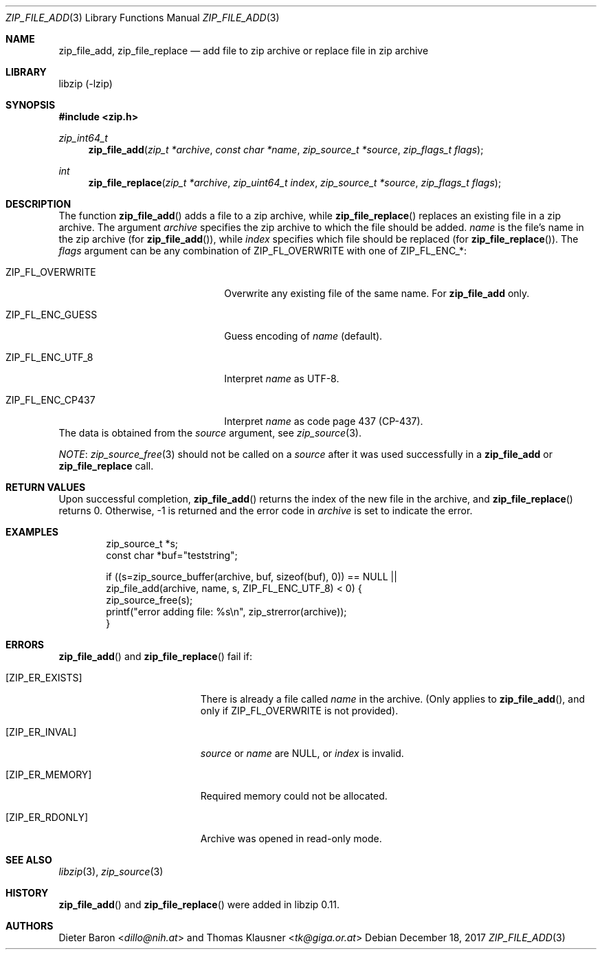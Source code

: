 .\" zip_file_add.mdoc -- add files to zip archive
.\" Copyright (C) 2004-2018 Dieter Baron and Thomas Klausner
.\"
.\" This file is part of libzip, a library to manipulate ZIP archives.
.\" The authors can be contacted at <libzip@nih.at>
.\"
.\" Redistribution and use in source and binary forms, with or without
.\" modification, are permitted provided that the following conditions
.\" are met:
.\" 1. Redistributions of source code must retain the above copyright
.\"    notice, this list of conditions and the following disclaimer.
.\" 2. Redistributions in binary form must reproduce the above copyright
.\"    notice, this list of conditions and the following disclaimer in
.\"    the documentation and/or other materials provided with the
.\"    distribution.
.\" 3. The names of the authors may not be used to endorse or promote
.\"    products derived from this software without specific prior
.\"    written permission.
.\"
.\" THIS SOFTWARE IS PROVIDED BY THE AUTHORS ``AS IS'' AND ANY EXPRESS
.\" OR IMPLIED WARRANTIES, INCLUDING, BUT NOT LIMITED TO, THE IMPLIED
.\" WARRANTIES OF MERCHANTABILITY AND FITNESS FOR A PARTICULAR PURPOSE
.\" ARE DISCLAIMED.  IN NO EVENT SHALL THE AUTHORS BE LIABLE FOR ANY
.\" DIRECT, INDIRECT, INCIDENTAL, SPECIAL, EXEMPLARY, OR CONSEQUENTIAL
.\" DAMAGES (INCLUDING, BUT NOT LIMITED TO, PROCUREMENT OF SUBSTITUTE
.\" GOODS OR SERVICES; LOSS OF USE, DATA, OR PROFITS; OR BUSINESS
.\" INTERRUPTION) HOWEVER CAUSED AND ON ANY THEORY OF LIABILITY, WHETHER
.\" IN CONTRACT, STRICT LIABILITY, OR TORT (INCLUDING NEGLIGENCE OR
.\" OTHERWISE) ARISING IN ANY WAY OUT OF THE USE OF THIS SOFTWARE, EVEN
.\" IF ADVISED OF THE POSSIBILITY OF SUCH DAMAGE.
.\"
.Dd December 18, 2017
.Dt ZIP_FILE_ADD 3
.Os
.Sh NAME
.Nm zip_file_add ,
.Nm zip_file_replace
.Nd add file to zip archive or replace file in zip archive
.Sh LIBRARY
libzip (-lzip)
.Sh SYNOPSIS
.In zip.h
.Ft zip_int64_t
.Fn zip_file_add "zip_t *archive" "const char *name" "zip_source_t *source" "zip_flags_t flags"
.Ft int
.Fn zip_file_replace "zip_t *archive" "zip_uint64_t index" "zip_source_t *source" "zip_flags_t flags"
.Sh DESCRIPTION
The function
.Fn zip_file_add
adds a file to a zip archive, while
.Fn zip_file_replace
replaces an existing file in a zip archive.
The argument
.Ar archive
specifies the zip archive to which the file should be added.
.Ar name
is the file's name in the zip archive (for
.Fn zip_file_add ) ,
while
.Ar index
specifies which file should be replaced (for
.Fn zip_file_replace ) .
The
.Ar flags
argument can be any combination of
.Dv ZIP_FL_OVERWRITE
with one of
.Dv ZIP_FL_ENC_* :
.Bl -tag -width XZIPXFLXENCXSTRICTXX
.It Dv ZIP_FL_OVERWRITE
Overwrite any existing file of the same name.
For
.Nm zip_file_add
only.
.It Dv ZIP_FL_ENC_GUESS
Guess encoding of
.Ar name
(default).
.It Dv ZIP_FL_ENC_UTF_8
Interpret
.Ar name
as UTF-8.
.It Dv ZIP_FL_ENC_CP437
Interpret
.Ar name
as code page 437 (CP-437).
.El
The data is obtained from the
.Ar source
argument, see
.Xr zip_source 3 .
.Pp
.Em NOTE :
.Xr zip_source_free 3
should not be called on a
.Ar source
after it was used successfully in a
.Nm zip_file_add
or
.Nm zip_file_replace
call.
.Sh RETURN VALUES
Upon successful completion,
.Fn zip_file_add
returns the index of the new file in the archive, and
.Fn zip_file_replace
returns 0.
Otherwise, \-1 is returned and the error code in
.Ar archive
is set to indicate the error.
.Sh EXAMPLES
.Bd -literal -offset indent
zip_source_t *s;
const char *buf="teststring";

if ((s=zip_source_buffer(archive, buf, sizeof(buf), 0)) == NULL ||
    zip_file_add(archive, name, s, ZIP_FL_ENC_UTF_8) < 0) {
    zip_source_free(s);
    printf("error adding file: %s\en", zip_strerror(archive));
}
.Ed
.Sh ERRORS
.Fn zip_file_add
and
.Fn zip_file_replace
fail if:
.Bl -tag -width Er
.It Bq Er ZIP_ER_EXISTS
There is already a file called
.Ar name
in the archive.
(Only applies to
.Fn zip_file_add ,
and only if
.Dv ZIP_FL_OVERWRITE
is not provided).
.It Bq Er ZIP_ER_INVAL
.Ar source
or
.Ar name
are
.Dv NULL ,
or
.Ar index
is invalid.
.It Bq Er ZIP_ER_MEMORY
Required memory could not be allocated.
.It Bq Er ZIP_ER_RDONLY
Archive was opened in read-only mode.
.El
.Sh SEE ALSO
.Xr libzip 3 ,
.Xr zip_source 3
.Sh HISTORY
.Fn zip_file_add
and
.Fn zip_file_replace
were added in libzip 0.11.
.Sh AUTHORS
.An -nosplit
.An Dieter Baron Aq Mt dillo@nih.at
and
.An Thomas Klausner Aq Mt tk@giga.or.at

